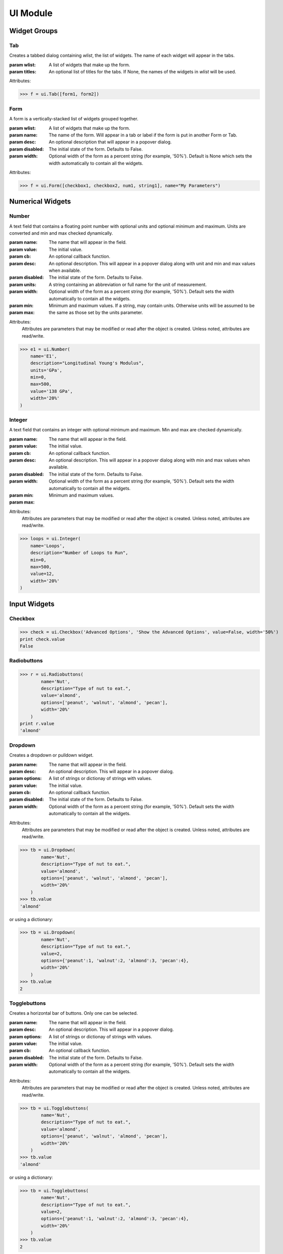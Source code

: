 UI Module
=========

.. module:: hublib.ui

Widget Groups
-------------

Tab
***

.. class:: Tab(wlist, [titles=None])

    Creates a tabbed dialog containing *wlist*, the list of widgets.  The name of each widget
    will appear in the tabs.

    :param wlist: A list of widgets that make up the form.

    :param titles:  An optional list of titles for the tabs.  If None, the names of
        the widgets in *wlist* will be used.

    Attributes:

    .. attribute:: disabled

        Set to True to disable all the contained widgets.

    >>> f = ui.Tab([form1, form2])


Form
****

.. class:: Form(wlist, [name="", desc="", disabled=False, width=None])

    A form is a vertically-stacked list of widgets grouped together.

    :param wlist: A list of widgets that make up the form.

    :param name: The name of the form.  Will appear in a tab or label if the form is put in
        another Form or Tab.

    :param desc: An optional description that will appear in a popover dialog.

    :param disabled: The initial state of the form. Defaults to False.

    :param width: Optional width of the form as a percent string (for example, '50%').
        Default is None which sets the width automatically to contain all the
        widgets.

    Attributes:


    .. attribute:: desc

        The form description.

    .. attribute:: disabled

        Set to True to disable all the contained widgets.

    .. attribute:: name

        The form name.

    .. attribute:: visible

        Set to False to hide the form.

    .. attribute:: width

        The form width.


    >>> f = ui.Form([checkbox1, checkbox2, num1, string1], name="My Parameters")


Numerical Widgets
-----------------

Number
******

.. class:: Number(name, value, [cb=None, desc='', disabled=False, units=None, width='auto', min=None, max=None])

    A text field that contains a floating point number with optional units and optional minimum and maximum. Units are converted and min and max checked dynamically.

    :param name: The name that will appear in the field.
    :param value: The initial value.
    :param cb: An optional callback function.
    :param desc: An optional description. This will appear in a popover dialog along with
        unit and min and max values when available.
    :param disabled: The initial state of the form. Defaults to False.
    :param units: A string containing an abbreviation or full name for the unit of measurement.
    :param width: Optional width of the form as a percent string (for example, '50%').
        Default sets the width automatically to contain all the widgets.
    :param min:
    :param max:  Minimum and maximum values.  If a string, may contain units.  Otherwise units will be assumed to
        be the same as those set by the units parameter.

    Attributes:
        Attributes are parameters that may be modified or read after the object is created.
        Unless noted, attributes are read/write.

    .. attribute:: desc

    .. attribute:: disabled

        Set to True to disable the widget.

    .. attribute:: max

    .. attribute:: min

    .. attribute:: name

    .. attribute:: str

        Read-only.  The value as a string, including units.  For example "5.2 m"

    .. attribute:: value

        When read, the value expressed as a floating point number.

        When writing, you can set the value to any expression that can be converted to the proper
        units.  Bad units or values outside the permitted min/max values will cause an exception.

    .. attribute:: visible

        Set to False to hide the widget.

    .. attribute:: width


    >>> e1 = ui.Number(
        name='E1',
        description="Longitudinal Young's Modulus",
        units='GPa',
        min=0,
        max=500,
        value='138 GPa',
        width='20%'
    )

.. image::  images/number.gif

Integer
*******

.. class:: Integer(name, value, [cb=None, desc='', disabled=False, width='auto', min=None, max=None])

    A text field that contains an integer with optional minimum and maximum. Min and max are checked dynamically.

    :param name: The name that will appear in the field.
    :param value: The initial value.
    :param cb: An optional callback function.
    :param desc: An optional description. This will appear in a popover dialog along with
        min and max values when available.
    :param disabled: The initial state of the form. Defaults to False.
    :param width: Optional width of the form as a percent string (for example, '50%').
        Default sets the width automatically to contain all the widgets.
    :param min:
    :param max:  Minimum and maximum values.

    Attributes:
        Attributes are parameters that may be modified or read after the object is created.
        Unless noted, attributes are read/write.

    .. attribute:: desc

    .. attribute:: disabled

        Set to True to disable the widget.

    .. attribute:: max

    .. attribute:: min

    .. attribute:: name

    .. attribute:: str

        Read-only.  The value as a string, including units.  For example "5.2 m"

    .. attribute:: value

        When read, the integer value.

        When writing, values outside the permitted min/max values will cause an exception.

    .. attribute:: visible

        Set to False to hide the widget.

    .. attribute:: width

    >>> loops = ui.Integer(
        name='Loops',
        description="Number of Loops to Run",
        min=0,
        max=500,
        value=12,
        width='20%'
    )

    .. image::  images/integer.png


Input Widgets
-------------

Checkbox
***********

.. class:: Checkbox(name, desc, value, [cb=None, disabled=False, width='auto'])


    >>> check = ui.Checkbox('Advanced Options', 'Show the Advanced Options', value=False, width='50%')
    print check.value
    False

Radiobuttons
************

.. class:: Radiobuttons(name, desc, options, value, [cb=None, disabled=False, width='auto'])

    >>> r = ui.Radiobuttons(
            name='Nut',
            description="Type of nut to eat.",
            value='almond',
            options=['peanut', 'walnut', 'almond', 'pecan'],
            width='20%'
        )
    print r.value
    'almond'

Dropdown
********

.. class:: Dropdown(name, desc, options, value, [cb=None, disabled=False, width='auto'])

    Creates a dropdown or pulldown widget.

    :param name: The name that will appear in the field.
    :param desc: An optional description. This will appear in a popover dialog.
    :param options: A list of strings or dictionay of strings with values.
    :param value: The initial value.
    :param cb: An optional callback function.
    :param disabled: The initial state of the form. Defaults to False.
    :param width: Optional width of the form as a percent string (for example, '50%').
        Default sets the width automatically to contain all the widgets.

    Attributes:
        Attributes are parameters that may be modified or read after the object is created.
        Unless noted, attributes are read/write.

    .. attribute:: disabled

        Set to True to disable the widget.

    .. attribute:: value

    .. attribute:: visible

        Set to False to hide the widget.

    .. attribute:: width

    >>> tb = ui.Dropdown(
            name='Nut',
            description="Type of nut to eat.",
            value='almond',
            options=['peanut', 'walnut', 'almond', 'pecan'],
            width='20%'
        )
    >>> tb.value
    'almond'

    or using a dictionary:

    >>> tb = ui.Dropdown(
            name='Nut',
            description="Type of nut to eat.",
            value=2,
            options={'peanut':1, 'walnut':2, 'almond':3, 'pecan':4},
            width='20%'
        )
    >>> tb.value
    2

    .. image::  images/dropdown.png

Togglebuttons
*************

.. class:: Togglebuttons(name, desc, options, value, [cb=None, disabled=False, width='auto'])

    Creates a horizontal bar of buttons.  Only one can be selected.

    :param name: The name that will appear in the field.
    :param desc: An optional description. This will appear in a popover dialog.
    :param options: A list of strings or dictionay of strings with values.
    :param value: The initial value.
    :param cb: An optional callback function.
    :param disabled: The initial state of the form. Defaults to False.
    :param width: Optional width of the form as a percent string (for example, '50%').
        Default sets the width automatically to contain all the widgets.

    Attributes:
        Attributes are parameters that may be modified or read after the object is created.
        Unless noted, attributes are read/write.

    .. attribute:: disabled

        Set to True to disable the widget.

    .. attribute:: value

    .. attribute:: visible

        Set to False to hide the widget.

    .. attribute:: width

    >>> tb = ui.Togglebuttons(
            name='Nut',
            description="Type of nut to eat.",
            value='almond',
            options=['peanut', 'walnut', 'almond', 'pecan'],
            width='20%'
        )
    >>> tb.value
    'almond'

    or using a dictionary:

    >>> tb = ui.Togglebuttons(
            name='Nut',
            description="Type of nut to eat.",
            value=2,
            options={'peanut':1, 'walnut':2, 'almond':3, 'pecan':4},
            width='20%'
        )
    >>> tb.value
    2

    .. image::  images/togglebuttons.png

String
***********

.. class:: String(name, desc, value='', [cb=None, disabled=False, width='auto'])

    A single-line text input box.

    >>> xstr = ui.String(name="Name", description='Name (First and Last)', value='<name>')
    >>> print xstr.value
    <name>

Text
***********

.. class:: Text(name, desc, value='', [cb=None, disabled=False, width='auto'])

    A multi-line text input box.

    >>> xtxt = ui.Text(name="Description",
                       description='Experiment Description',
                       value='Starting Content')
    >>> print xtxt.value
    Starting Content


File Upload
-----------

.. class:: FileUpload(name, desc, options, [width='auto'])

    A button that opens a file browser on your computer that allows you to upload a single file.
    Note there is currently no callback function.

    :param name: The name that will appear in the field.
    :param desc: An optional description. This will appear in a popover dialog.
    :param disabled: The initial state. Defaults to False.
    :param width: Optional width as a percent string (for example, '50%').

    Attributes:
        Attributes are parameters that may be modified or read after the object is created.
        Unless noted, attributes are read/write.

    .. attribute:: visible

        Set to False to hide the widget.

    .. attribute:: width


    .. image::  images/fileupload.png

